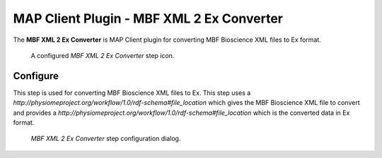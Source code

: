 MAP Client Plugin - MBF XML 2 Ex Converter
==========================================

The **MBF XML 2 Ex Converter** is MAP Client plugin for converting MBF Bioscience XML files to Ex format.

.. _fig-mcp-mbf-xml-2-ex-converter-un-configured-step:

.. figure:: _images/configured-step.png
   :alt: Configured step icon

   A configured *MBF XML 2 Ex Converter* step icon.

Configure
---------

This step is used for converting MBF Bioscience XML files to Ex.
This step uses a *http://physiomeproject.org/workflow/1.0/rdf-schema#file_location* which gives the MBF Bioscience XML file to convert and provides a *http://physiomeproject.org/workflow/1.0/rdf-schema#file_location* which is the converted data in Ex format.

.. _fig-mcp-mbf-xml-2-ex-converter-configure-dialog:

.. figure:: _images/step-configuration-dialog.png
   :alt: Step configure dialog

   *MBF XML 2 Ex Converter* step configuration dialog.


